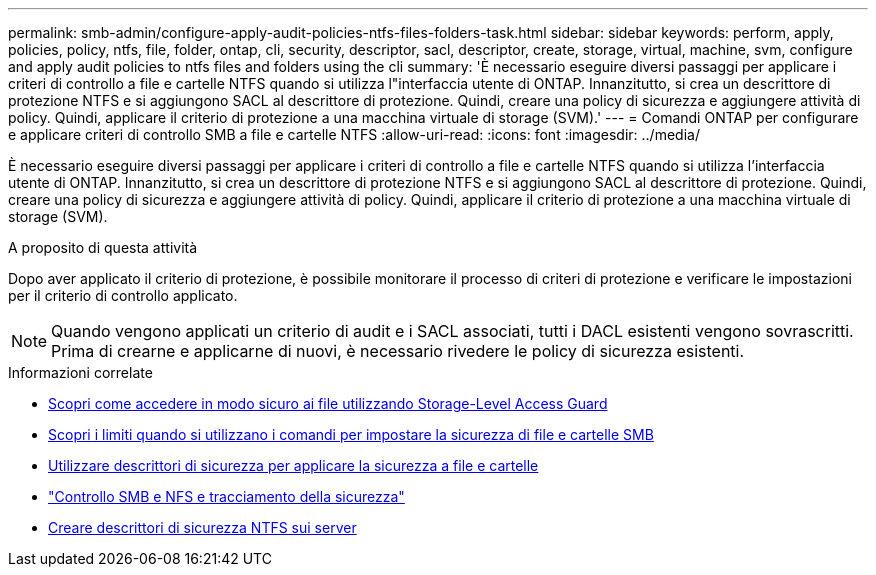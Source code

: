 ---
permalink: smb-admin/configure-apply-audit-policies-ntfs-files-folders-task.html 
sidebar: sidebar 
keywords: perform, apply, policies, policy, ntfs, file, folder, ontap, cli, security, descriptor, sacl, descriptor, create, storage, virtual, machine, svm, configure and apply audit policies to ntfs files and folders using the cli 
summary: 'È necessario eseguire diversi passaggi per applicare i criteri di controllo a file e cartelle NTFS quando si utilizza l"interfaccia utente di ONTAP. Innanzitutto, si crea un descrittore di protezione NTFS e si aggiungono SACL al descrittore di protezione. Quindi, creare una policy di sicurezza e aggiungere attività di policy. Quindi, applicare il criterio di protezione a una macchina virtuale di storage (SVM).' 
---
= Comandi ONTAP per configurare e applicare criteri di controllo SMB a file e cartelle NTFS
:allow-uri-read: 
:icons: font
:imagesdir: ../media/


[role="lead"]
È necessario eseguire diversi passaggi per applicare i criteri di controllo a file e cartelle NTFS quando si utilizza l'interfaccia utente di ONTAP. Innanzitutto, si crea un descrittore di protezione NTFS e si aggiungono SACL al descrittore di protezione. Quindi, creare una policy di sicurezza e aggiungere attività di policy. Quindi, applicare il criterio di protezione a una macchina virtuale di storage (SVM).

.A proposito di questa attività
Dopo aver applicato il criterio di protezione, è possibile monitorare il processo di criteri di protezione e verificare le impostazioni per il criterio di controllo applicato.


NOTE: Quando vengono applicati un criterio di audit e i SACL associati, tutti i DACL esistenti vengono sovrascritti. Prima di crearne e applicarne di nuovi, è necessario rivedere le policy di sicurezza esistenti.

.Informazioni correlate
* xref:secure-file-access-storage-level-access-guard-concept.adoc[Scopri come accedere in modo sicuro ai file utilizzando Storage-Level Access Guard]
* xref:limits-when-cli-set-file-folder-security-concept.adoc[Scopri i limiti quando si utilizzano i comandi per impostare la sicurezza di file e cartelle SMB]
* xref:security-descriptors-apply-file-folder-security-concept.adoc[Utilizzare descrittori di sicurezza per applicare la sicurezza a file e cartelle]
* link:../nas-audit/index.html["Controllo SMB e NFS e tracciamento della sicurezza"]
* xref:create-ntfs-security-descriptor-file-task.adoc[Creare descrittori di sicurezza NTFS sui server]


